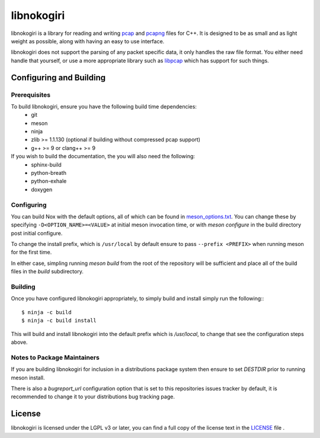 ===========
libnokogiri
===========

libnokogiri is a library for reading and writing `pcap <https://wiki.wireshark.org/Development/LibpcapFileFormat>`_ and `pcapng <https://github.com/pcapng/pcapng>`_ files for C++. It is designed to be as small and as light weight as possible, along with having an easy to use interface.

libnokogiri does not support the parsing of any packet specific data, it only handles the raw file format. You either need handle that yourself, or use a more appropriate library such as `libpcap <https://github.com/the-tcpdump-group/libpcap>`_ which has support for such things.

Configuring and Building
========================
Prerequisites
-------------
To build libnokogiri, ensure you have the following build time dependencies:
 * git
 * meson
 * ninja
 * zlib >= 1.1.130 (optional if building without compressed pcap support)
 * g++ >= 9 or clang++ >= 9

If you wish to build the documentation, the you will also need the following:
 * sphinx-build
 * python-breath
 * python-exhale
 * doxygen


Configuring
-----------

You can build Nox with the default options, all of which can be found in `meson_options.txt <https://github.com/lethalbit/libnokogiri/blob/main/meson_options.txt>`_. You can change these by specifying ``-D<OPTION_NAME>=<VALUE>`` at initial meson invocation time, or with `meson configure` in the build directory post initial configure.

To change the install prefix, which is ``/usr/local`` by default ensure to pass ``--prefix <PREFIX>`` when running meson for the first time.

In either case, simpling running `meson build` from the root of the repository will be sufficient and place all of the build files in the `build` subdirectory.

Building
--------
Once you have configured libnokogiri appropriately, to simply build and install simply run the following:::

	$ ninja -c build
	$ ninja -c build install


This will build and install libnokogiri into the default prefix which is `/usr/local`, to change that see the configuration steps above.

Notes to Package Maintainers
----------------------------
If you are building libnokogiri for inclusion in a distributions package system then ensure to set `DESTDIR` prior to running meson install.

There is also a `bugreport_url` configuration option that is set to this repositories issues tracker by default, it is recommended to change it to your distributions bug tracking page.

License
=======

libnokogiri is licensed under the LGPL v3 or later, you can find a full copy of the license text in the `LICENSE <https://github.com/lethalbit/libnokogiri/blob/main/LICENSE>`_ file .
